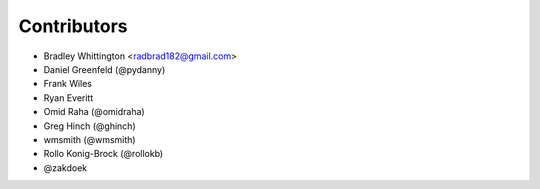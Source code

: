 Contributors
==============

- Bradley Whittington <radbrad182@gmail.com>
- Daniel Greenfeld (@pydanny)
- Frank Wiles
- Ryan Everitt
- Omid Raha (@omidraha)
- Greg Hinch (@ghinch)
- wmsmith (@wmsmith)
- Rollo Konig-Brock (@rollokb)
- @zakdoek
